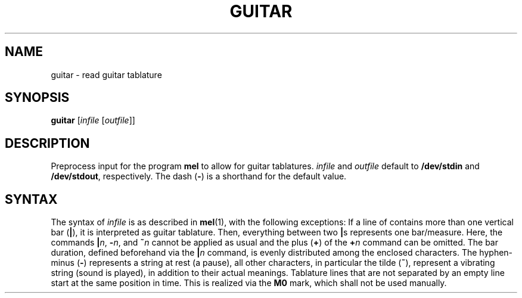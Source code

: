 .\" Man page for the command guitar of the Tonbandfetzen tool box
.TH GUITAR 1 2020 "Jan Berges" "Tonbandfetzen Manual"
.SH NAME
guitar \- read guitar tablature
.SH SYNOPSIS
.BI guitar
.RI [ infile
.RI [ outfile ]]
.SH DESCRIPTION
.PP
Preprocess input for the program
.BR mel
to allow for guitar tablatures.
.IR infile
and
.IR outfile
default to
.BR /dev/stdin
and
.BR /dev/stdout ,
respectively.
The dash
.RB ( - )
is a shorthand for the default value.
.SH SYNTAX
The syntax of
.IR infile
is as described in
.BR mel (1),
with the following exceptions:
If a line of contains more than one vertical bar
.RB ( | ),
it is interpreted as guitar tablature.
Then, everything between two
.BR | s
represents one bar/measure.
Here, the commands
.BR | \fIn\fR,
.BR - \fIn\fR,
and
.BI ~ n
cannot be applied as usual and the plus
.RB ( + )
of the
.BI + n
command can be omitted.
The bar duration, defined beforehand via the
.BI | n
command, is evenly distributed among the enclosed characters.
The hyphen-minus
.RB ( - )
represents a string at rest (a pause), all other characters, in particular the tilde
.RB ( ~ ),
represent a vibrating string (sound is played), in addition to their actual meanings.
Tablature lines that are not separated by an empty line start at the same position in time.
This is realized via the
.BR M0
mark, which shall not be used manually.

